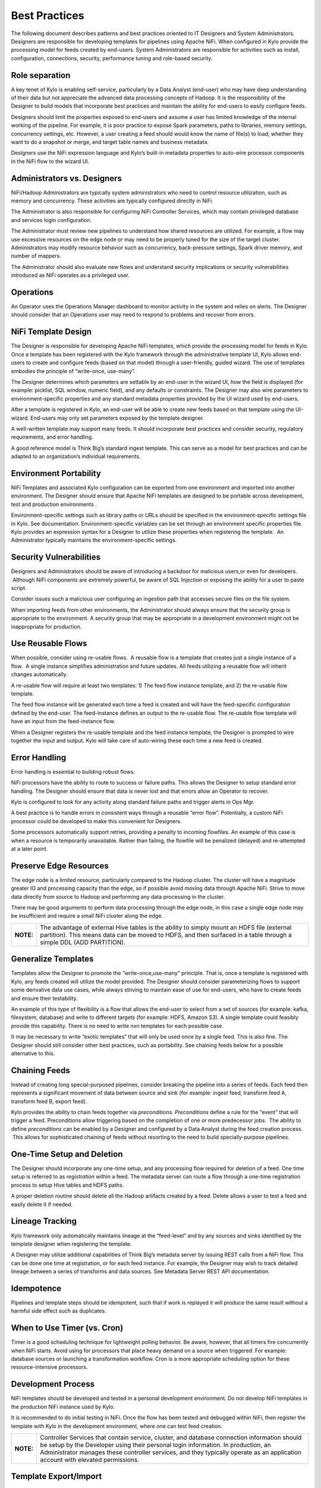 
==============
Best Practices
==============

The following document describes patterns and best practices oriented to IT Designers and System Administrators. Designers are responsible for developing templates for pipelines using Apache NiFi.
When configured in Kylo provide the processing model for feeds created by end-users.  System Administrators are responsible for activities such as install, configuration, connections, security,
performance tuning and role-based security.

Role separation
---------------

A key tenet of Kylo is enabling self-service, particularly by a Data
Analyst (end-user) who may have deep understanding of their data but not
appreciate the advanced data processing concepts of Hadoop. It is the
responsibility of the Designer to build models that incorporate best
practices and maintain the ability for end-users to easily configure
feeds.

Designers should limit the properties exposed to end-users and assume a
user has limited knowledge of the internal working of the pipeline. For
example, it is poor practice to expose Spark parameters, paths to
libraries, memory settings, concurrency settings, etc. However, a user
creating a feed should would know the name of file(s) to load, whether
they want to do a snapshot or merge, and target table names and business
metadata.

Designers use the NiFi expression language and Kylo’s built-in metadata
properties to auto-wire processor components in the NiFi flow to the
wizard UI.

Administrators vs. Designers
----------------------------

NiFi/Hadoop Administrators are typically system administrators who need
to control resource utilization, such as memory and concurrency. These
activities are typically configured directly in NiFi.

The Administrator is also responsible for configuring NiFi Controller
Services, which may contain privileged database and services login
configuration.

The Administrator must review new pipelines to understand how shared
resources are utilized. For example, a flow may use excessive resources
on the edge node or may need to be properly tuned for the size of the
target cluster. Administrators may modify resource behavior such as
concurrency, back-pressure settings, Spark driver memory, and number of
mappers.

The Administrator should also evaluate new flows and understand security
implications or security vulnerabilities introduced as NiFi operates as
a privileged user.

Operations
----------

An Operator uses the Operations Manager dashboard to monitor activity in
the system and relies on alerts. The Designer should consider that an
Operations user may need to respond to problems and recover from errors.

NiFi Template Design
--------------------

The Designer is responsible for developing Apache NiFi templates, which
provide the processing model for feeds in Kylo. Once a template has been
registered with the Kylo framework through the administrative template
UI, Kylo allows end-users to create and configure feeds (based on that
model) through a user-friendly, guided wizard. The use of templates
embodies the principle of “write-once, use-many”.

The Designer determines which parameters are settable by an end-user in
the wizard UI, how the field is displayed (for example: picklist, SQL
window, numeric field), and any defaults or constraints. The Designer
may also wire parameters to environment-specific properties and any
standard metadata properties provided by the UI wizard used by
end-users.

After a template is registered in Kylo, an end-user will be able to
create new feeds based on that template using the UI-wizard. End-users
may only set parameters exposed by the template designer.

A well-written template may support many feeds. It should incorporate
best practices and consider security, regulatory requirements, and error
handling.

A good reference model is Think Big’s standard ingest template. This can
serve as a model for best practices and can be adapted to an
organization’s individual requirements.

Environment Portability
-----------------------

NiFi Templates and associated Kylo configuration can be exported from
one environment and imported into another environment. The Designer
should ensure that Apache NiFi templates are designed to be portable
across development, test and production environments .

Environment-specific settings such as library paths or URLs should be
specified in the environment-specific settings file in Kylo. See
documentation. Environment-specific variables can be set through an
environment specific properties file. Kylo provides an expression syntax
for a Designer to utilize these properties when registering the
template.  An Administrator typically maintains the environment-specific
settings.

Security Vulnerabilities
------------------------

Designers and Administrators should be aware of introducing a backdoor
for malicious users,or even for developers.  Although NiFi components
are extremely powerful, be aware of SQL Injection or exposing the
ability for a user to paste script.

Consider issues such a malicious user configuring an ingestion path that
accesses secure files on the file system.

When importing feeds from other environments, the Administrator should
always ensure that the security group is appropriate to the environment.
A security group that may be appropriate in a development environment
might not be inappropriate for production.

Use Reusable Flows
------------------

When possible, consider using re-usable flows.  A reusable flow is a
template that creates just a single instance of a flow.  A single
instance simplifies administration and future updates. All feeds
utilizing a reusable flow will inherit changes automatically.

A re-usable flow will require at least two templates: 1) The feed flow
instance template, and 2) the re-usable flow template.

The feed flow instance will be generated each time a feed is created and
will have the feed-specific configuration defined by the end-user. The
feed-instance defines an output to the re-usable flow. The re-usable
flow template will have an input from the feed-instance flow.

When a Designer registers the re-usable template and the feed instance
template, the Designer is prompted to wire together the input and
output. Kylo will take care of auto-wiring these each time a new feed is
created.

Error Handling
--------------

Error handling is essential to building robust flows.

NiFi processors have the ability to route to success or failure paths.
This allows the Designer to setup standard error handling. The Designer
should ensure that data is never lost and that errors allow an Operator
to recover.

Kylo is configured to look for any activity along standard failure paths
and trigger alerts in Ops Mgr.

A best practice is to handle errors in consistent ways through a
reusable “error flow”. Potentially, a custom NiFi processor could be
developed to make this convenient for Designers.

Some processors automatically support retries, providing a penalty to
incoming flowfiles. An example of this case is when a resource is
temporarily unavailable. Rather than failing, the flowfile will be
penalized (delayed) and re-attempted at a later point.

Preserve Edge Resources
-----------------------

The edge node is a limited resource, particularly compared to the Hadoop
cluster. The cluster will have a magnitude greater IO and processing
capacity than the edge, so if possible avoid moving data through Apache
NiFi. Strive to move data directly from source to Hadoop and performing
any data processing in the cluster.

There may be good arguments to perform data processing through the edge
node, in this case a single edge node may be insufficient and require a
small NiFi cluster along the edge.

+----------+------------------------------------------------------------------------------------------------------------------------------------------------------------------------------------------------------------------+
|**NOTE:** | The advantage of external Hive tables is the ability to simply mount an HDFS file (external partition). This means data can be moved to HDFS, and then surfaced in a table through a simple DDL (ADD PARTITION). |
+----------+------------------------------------------------------------------------------------------------------------------------------------------------------------------------------------------------------------------+


Generalize Templates
--------------------

Templates allow the Designer to promote the “write-once,use-many”
principle. That is, once a template is registered with Kylo, any feeds
created will utilize the model provided. The Designer should consider
parameterizing flows to support some derivative data use cases, while
always striving to maintain ease of use for end-users, who have to
create feeds and ensure their testability.

An example of this type of flexibility is a flow that allows the
end-user to select from a set of sources (for example: kafka,
filesystem, database) and write to different targets (for example: HDFS,
Amazon S3). A single template could feasibly provide this capability.
There is no need to write nxn templates for each possible case.

It may be necessary to write “exotic templates” that will only be used
once by a single feed. This is also fine. The Designer should still
consider other best practices, such as portability. See chaining feeds
below for a possible alternative to this.

Chaining Feeds
--------------

Instead of creating long special-purposed pipelines, consider breaking
the pipeline into a series of feeds. Each feed then represents a
significant movement of data between source and sink (for example:
ingest feed, transform feed A, transform feed B, export feed).

Kylo provides the ability to chain feeds together via *preconditions.
Preconditions* define a rule for the “event” that will trigger a feed.
Preconditions allow triggering based on the completion of one or more
predecessor jobs.  The ability to define *preconditions* can be enabled
by a Designer and configured by a Data Analyst during the feed creation
process.  This allows for sophisticated chaining of feeds without
resorting to the need to build specially-purpose pipelines.

One-Time Setup and Deletion
---------------------------

The Designer should incorporate any one-time setup, and any processing
flow required for deletion of a feed. One time setup is referred to as
*registration* within a feed. The metadata server can route a flow
through a one-time registration process to setup Hive tables and HDFS
paths.

A proper deletion routine should delete all the Hadoop artifacts created
by a feed. Delete allows a user to test a feed and easily delete it if
needed.

Lineage Tracking
----------------

Kylo framework only automatically maintains lineage at the “feed-level”
and by any sources and sinks identified by the template designer when
registering the template.

A Designer may utilize additional capabilities of Think Big’s metadata
server by issuing REST calls from a NiFi flow. This can be done one time
at registration, or for each feed instance. For example, the Designer
may wish to track detailed lineage between a series of transforms and
data sources. See Metadata Server REST API documentation.

Idempotence
-----------

Pipelines and template steps should be idempotent, such that if work is
replayed it will produce the same result without a harmful side effect
such as duplicates.

When to Use Timer (vs. Cron)
----------------------------

Timer is a good scheduling technique for lightweight polling behavior.
Be aware, however, that all timers fire concurrently when NiFi starts.
Avoid using for processors that place heavy demand on a source when
triggered. For example: database sources or launching a transformation
workflow. Cron is a more appropriate scheduling option for these
resource-intensive processors.

Development Process
-------------------

NiFi templates should be developed and tested in a personal development
environment. Do not develop NiFi templates in the production NiFi
instance used by Kylo.

It is recommended to do initial testing in NiFi. Once the flow has been
tested and debugged within NiFi, then register the template with Kylo in
the development environment, where one can test feed creation.

+----------+--------------------------------------------------------------------------------------------------------------------------------------------------------------------------------------------------------------------------------------------------------------------------------------------------------------------+
|**NOTE:** | Controller Services that contain service, cluster, and database connection information should be setup by the Developer using their personal login information. In production, an Administrator manages these controller services, and they typically operate as an application account with elevated permissions. |
+----------+--------------------------------------------------------------------------------------------------------------------------------------------------------------------------------------------------------------------------------------------------------------------------------------------------------------------+

Template Export/Import
----------------------

As stated previously, it is recommended that Apache NiFi template
development occur in a development environment. This is a best practice
from a security and operations perspective. Kylo allows templates and
the registration metadata to be exported to a ZIP file. This file can be
imported into a new environment.

Feed Export/Import
------------------

Although Kylo can be used for self-service feed creation in production,
some organizations prefer to lock this ability down and perform feed
development and testing in a separate environment.

Version Control
---------------

It is recommended to manage exported templates and feeds through an SCM
tool such as git, subversion, or CVS.

Data Confidence
---------------

In addition to NiFi templates for feeds, a Designer can and should
create templates for performing Data Quality (DQ) verification of those
feeds. Data Quality verification logic can vary but often can be
designed to be generalized into a few common patterns.

Examples of a DQ template might evaluate the profile statistics from the
latest run and use those statistics such as ratio of valid-to-invalid
records. Another check could compare aggregates in the source table
against Hadoop to verify that totals match at certain intervals (for
example: nightly revenue roll-ups match).

A special field identifies the template as a DQ check related to a feed
and used for Data Confidence KPI, alerts, and feed health by the Ops
manager. See Manual.

Data Ingestion Guidelines
-------------------------

**Archival**: It is best practice to preserve original raw content and
consider regulatory compliance. Also, consider security and encryption
at rest since raw data may contain sensitive information.  After a
retention period is passed, information may be deleted. ILM feeds can be
created to do this type of house-keeping. Retention policies can
optionally be defined by a feed or business metadata at the
category-level.

Make sure to secure intermediate tables and HDFS locations used for data
processing. These tables may contain views of raw, sensitive data.
Intermediate tables may require different security requirements than the
managed table.  Additionally, the data may need to go on an encryption
zone on HDFS. Administrators and Operators may need visibility for
troubleshooting, but typical end-users should not see intermediate data.

Avoid “transformations” to raw.  Best practice is to ingest the raw
source (although consider protecting sensitive data) and avoid
transformation of the data.

Cleanup Intermediate Data
-------------------------

The intermediate data generated by feed processing should be
periodically deleted. It may be useful to have a brief retention period
(for example: 72 hours) for troubleshooting. A single cleanup feed can
be created to do this cleanup.

Back-Pressure
-------------

Administrators (and Designers) should understand NiFi capabilities
regarding back-pressure. Administrators can configure backpressure
limits at the processor level to control how many flow files can be
queued before upstream processors start to throttle activity. This can
assure that a problem with a service doesn’t cause a huge queue or
result in a large number of failed jobs.

Business Metadata
-----------------

Business metadata is any information that enriches the usefulness of the
data, or is potentially helpful for future processing or error handling.

Kylo allows an Administrator to setup business metadata fields that a
user sees when creating a feed.  These business metadata templates can
be setup either globally or at the category-level.  Once setup, the user
is prompted to fill this information in the Properties step of the
Ingest wizard.

Data Cleansing and Standardization
----------------------------------

Kylo includes a number of useful cleansing and standardization functions
that can be configured by an end-user in the feed creation wizard UI.

Avoid using the cleansing and standardization capabilities to do complex
“transformation” data. It should be primarily used for manipulating data
into conventional or canonical formats (for example: simple datatype
conversion such as dates, stripping special characters) or data
protection (for example: masking credit cards, PII, etc.)

Kylo provides an extensible Java API for developing custom cleansing and
standardization routines.

Validation
----------

Hive is extremely tolerant of inconsistencies between source data and
the HCatalog schema. Using Hive without additional validation will allow
data quality issues to go unnoticed and extremely difficult to detect.

Kylo automatically provides schema validation, ensuring that source data
conforms to target schema.  For example, if a field contains alpha
characters and is destined for a numeric column, Kylo will flag the
record as invalid.

Additionally users can define field-level validation to protect against
data quality issues.

Kylo provides an extensible Java API for developing custom validation
routines.

Data Profiling
--------------

Kylo’s Data profiling routine generates statistics for each field in an
incoming dataset.

Beyond being useful to Data Scientists, profiling is useful for
validating data quality (See Data Quality checking).


When to Use Snapshot
--------------------

Think Big allows users to configure feeds to do incremental updates or
to enable the use of a snapshot (replacing the target with the entire
contents). In the case of RDBMS, where there small source tables, it may
be more efficient to simply overwrite (snapshot) the data each time.
Tables with less than 100k records probably fit the snapshot pattern.

RDBMS Data
----------

Joins in Hadoop are inefficient. Consider de-normalizing data during
ingest.  One strategy is to ingest data via views.

Character Conversion and Hive
-----------------------------

Hive works with UTF-8. Character conversion may be required for any
records that should be queried from Hive.  NiFi provides a character
conversion processor that can be used for this. Kylo can detect source
encoding using Tikka.

File Ingest
-----------

One common problem with files is ensuring they are fully written from a
source before they are picked up for processing. A strategy for this is
to set the process writing the file to either change permissions on the
file after the write is complete, or append a suffix such as DONE.

Wrangling
---------

The wrangling utility allows for users to do visual drag-drop SQL joins
and apply transform functions to build complex transformations in a
WYSIWG, Excel-like interface. This is a recommended method for
performing transformations on raw data.

Service Level Agreements
------------------------

Service level agreements are created by users to enforce service levels,
typically related to feeds. An SLA may set a threshold tolerance for
data arrival time or feed processing time. An SLA can enforce ratio of
invalid data from a source.

SLAs are useful for alerting and measuring service level performance
over-time.

